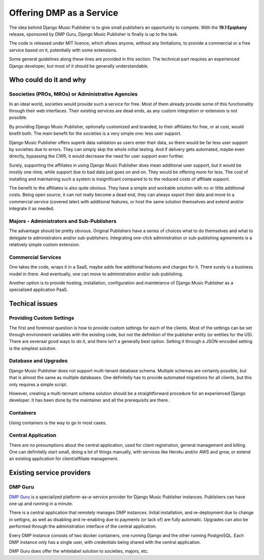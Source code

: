 Offering DMP as a Service
#########################

The idea behind Django Music Publisher is to give small publishers an opportunity to compete. With the **19.1 Epiphany** release, sponsored by DMP Guru, Django Music Publisher is finally is up to the task. 

The code is released under MIT licence, which allows anyone, without any limitations, to provide a commercial or a free service based on it, potentially with some extensions. 

Some general guidelines along these lines are provided in this section. The technical part requires an experienced Django developer, but most of it should be generally understandable.

Who could do it and why
-----------------------

Soocieties (PROs, MROs) or Administrative Agencies
==================================================

In an ideal world, societies would provide such a service for free. Most of them already provide some of this functionality through their web interfaces. Their existing services are dead ends, as any custom integration or extension is not possible.

By providing Django Music Publisher, optionally customized and branded, to their affiliates for free, or at cost, would bnefit both. The main benefit for the societies is a very simple one: less user support. 

Django Music Publisher offers superb data validation as users enter their data, so there would be far less user support by societies due to errors. They can simply skip the whole initial testing. And if delivery gets automated, maybe even directly, bypassing the CWR, it would decrease the need for user support even further.

Surely, supporting the affiliates in using Django Music Publisher does mean additional user support, but it would be mostly one-time, while support due to bad data just goes on and on. They would be offering more for less. The cost of installing and maintaining such a system is insignificant compared to to the reduced costs of affiliate support.

The benefit to the affiliates is also quite obvious. They have a simple and workable solution with no or little additional costs. Being open source, it can not really become a dead end, they can always export their data and move to a commercial service (covered later) with additional features, or host the same solution themselves and extend and/or integrate it as needed.


Majors - Administrators and Sub-Publishers
==========================================

The advantage should be pretty obvious. Original Publishers have a series of choices what to do themselves and what to delegate to administrators and/or sub-publishers. Integrating one-click administration or sub-publishing agreements is a relatively simple custom extension.

Commercial Services
===================

One takes the code, wraps it in a SaaS, maybe adds few additional features and charges for it. There surely is a business model in there. And eventually, one can move to administration and/or sub-publishing.

Another option is to provide hosting, installation, configuration and maintetance of Django Music Publisher as a specialised application PaaS.

Techical issues
---------------

Providing Custom Settings
=========================

The first and foremost question is how to provide custom settings for each of the clients. Most of the settings can be set through environment variables with the existing code, but not the definition of the publisher entity (or entities for the US). There are severaal good ways to do it, and there isn't a generally best option. Setting it through a JSON-encoded setting is the simplest solution.

Database and Upgrades
=====================

Django Music Publisher does not support multi-tenant database schema. Multiple schemas are certainly possible, but that is almost the same as multiple databases. One definitelly has to provide automated migrations for all clients, but this only requires a simple script.

However, creating a multi-tennant schema solution should be a straightforward procedure for an experienced Django developer. It has been done by the maintainer and all the prerequisits are there.

Containers
==========

Using containers is the way to go in most cases. 

Central Application
===================

There are no presumptions about the central application, used for client registration, general management and billing. One can definitelly start small, doing a lot of things manually, with services like Heroku and/or AWS and grow, or extend an existing application for client/affiliate management.

Existing service providers
--------------------------

DMP Guru
========

`DMP Guru <https://dmp.guru>`_ is a specialized platform-as-a-service provider for Django Music Publisher instances. Publishers can have one up and running in a minute.

There is a central application that remotely manages DMP instances. Initial installation, and re-deployment due to change in settigns, as well as disabling and re-enabling due to payments (or lack of) are fully automatic. Upgrades can also be performed through the administration interface of the central application.

Every DMP instance consists of two docker containers, one running Django and the other running PostgreSQL. Each DMP instance only has a single user, with credentials being shared with the central application.

DMP Guru does offer the whitelabel solution to societies, majors, etc.

